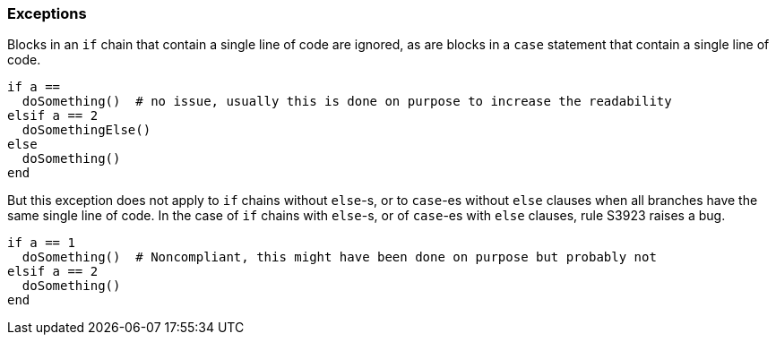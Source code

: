 === Exceptions

Blocks in an `if` chain that contain a single line of code are ignored, as are blocks in a `case` statement that contain a single line of code.

[source,ruby]
----
if a == 
  doSomething()  # no issue, usually this is done on purpose to increase the readability
elsif a == 2
  doSomethingElse()
else
  doSomething()
end
----

But this exception does not apply to `if` chains without `else`-s, or to `case`-es without `else` clauses when all branches have the same single line of code. In the case of `if` chains with `else`-s, or of `case`-es with `else` clauses, rule S3923 raises a bug. 

[source,ruby]
----
if a == 1
  doSomething()  # Noncompliant, this might have been done on purpose but probably not
elsif a == 2
  doSomething()
end
----